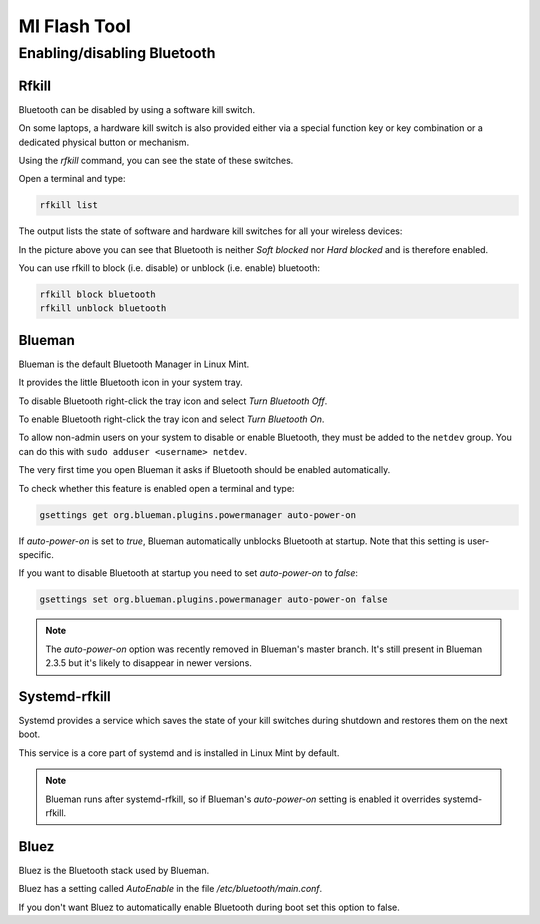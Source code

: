#############
MI Flash Tool
#############

Enabling/disabling Bluetooth
============================

Rfkill
------

Bluetooth can be disabled by using a software kill switch.

On some laptops, a hardware kill switch is also provided either via a special function key or key combination or a dedicated physical button or mechanism.

Using the `rfkill` command, you can see the state of these switches.

Open a terminal and type:

.. code-block:: bash

    rfkill list

The output lists the state of software and hardware kill switches for all your wireless devices:

.. image:: images/rfkill.png

In the picture above you can see that Bluetooth is neither `Soft blocked` nor `Hard blocked` and is therefore enabled.

You can use rfkill to block (i.e. disable) or unblock (i.e. enable) bluetooth:

.. code-block:: bash

    rfkill block bluetooth
    rfkill unblock bluetooth

Blueman
-------

Blueman is the default Bluetooth Manager in Linux Mint.

It provides the little Bluetooth icon in your system tray.

To disable Bluetooth right-click the tray icon and select `Turn Bluetooth Off`.

To enable Bluetooth right-click the tray icon and select `Turn Bluetooth On`.

To allow non-admin users on your system to disable or enable Bluetooth, they must be added to the ``netdev`` group.
You can do this with ``sudo adduser <username> netdev``.

The very first time you open Blueman it asks if Bluetooth should be enabled automatically.

To check whether this feature is enabled open a terminal and type:

.. code-block:: bash

    gsettings get org.blueman.plugins.powermanager auto-power-on

If `auto-power-on` is set to `true`, Blueman automatically unblocks Bluetooth at startup.
Note that this setting is user-specific.

If you want to disable Bluetooth at startup you need to set `auto-power-on` to `false`:

.. code-block:: bash

    gsettings set org.blueman.plugins.powermanager auto-power-on false

.. note::

    The `auto-power-on` option was recently removed in Blueman's master branch. It's still present in Blueman 2.3.5 but it's likely to disappear in newer versions.

Systemd-rfkill
--------------

Systemd provides a service which saves the state of your kill switches during shutdown and restores them on the next boot.

This service is a core part of systemd and is installed in Linux Mint by default.

.. note::

    Blueman runs after systemd-rfkill, so if Blueman's `auto-power-on` setting is enabled it overrides systemd-rfkill.

Bluez
-----

Bluez is the Bluetooth stack used by Blueman.

Bluez has a setting called `AutoEnable` in the file `/etc/bluetooth/main.conf`.

If you don't want Bluez to automatically enable Bluetooth during boot set this option to false.
